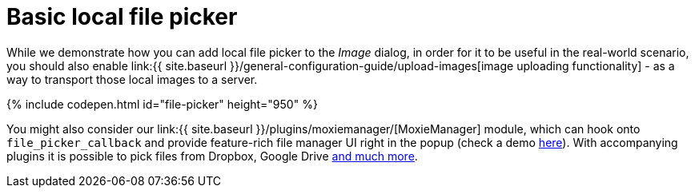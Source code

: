= Basic local file picker
:description: This example shows how to add a local file picker to the Image dialog.
:keywords: example demo image local-file-picker file_picker_callback
:title_nav: Basic local file picker

While we demonstrate how you can add local file picker to the _Image_ dialog, in order for it to be useful in the real-world scenario, you should also enable link:{{ site.baseurl }}/general-configuration-guide/upload-images[image uploading functionality] - as a way to transport those local images to a server.

{% include codepen.html id="file-picker" height="950" %}

You might also consider our link:{{ site.baseurl }}/plugins/moxiemanager/[MoxieManager] module, which can hook onto `file_picker_callback` and provide feature-rich file manager UI right in the popup (check a demo http://www.moxiemanager.com/demos/tinymce.php[here]). With accompanying plugins it is possible to pick files from Dropbox, Google Drive http://www.moxiemanager.com/documentation/index.php/Plugins[and much more].
